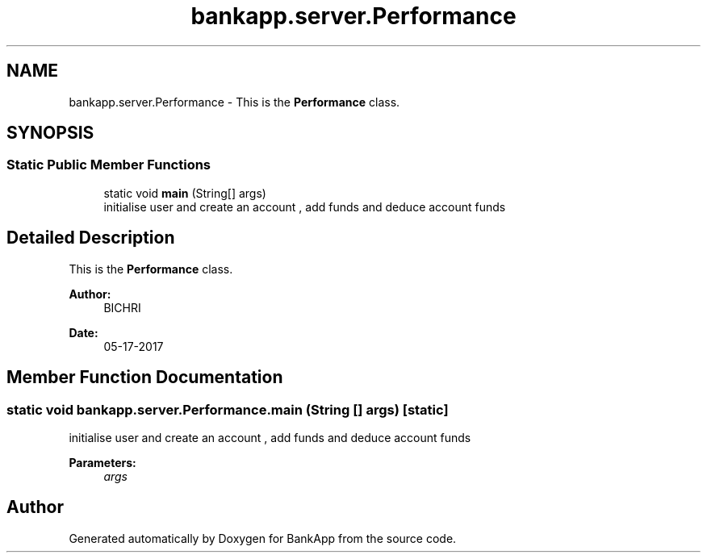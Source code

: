 .TH "bankapp.server.Performance" 3 "Wed May 24 2017" "BankApp" \" -*- nroff -*-
.ad l
.nh
.SH NAME
bankapp.server.Performance \- This is the \fBPerformance\fP class\&.  

.SH SYNOPSIS
.br
.PP
.SS "Static Public Member Functions"

.in +1c
.ti -1c
.RI "static void \fBmain\fP (String[] args)"
.br
.RI "initialise user and create an account , add funds and deduce account funds "
.in -1c
.SH "Detailed Description"
.PP 
This is the \fBPerformance\fP class\&. 


.PP
\fBAuthor:\fP
.RS 4
BICHRI 
.RE
.PP
\fBDate:\fP
.RS 4
05-17-2017 
.RE
.PP

.SH "Member Function Documentation"
.PP 
.SS "static void bankapp\&.server\&.Performance\&.main (String [] args)\fC [static]\fP"

.PP
initialise user and create an account , add funds and deduce account funds 
.PP
\fBParameters:\fP
.RS 4
\fIargs\fP 
.RE
.PP


.SH "Author"
.PP 
Generated automatically by Doxygen for BankApp from the source code\&.
